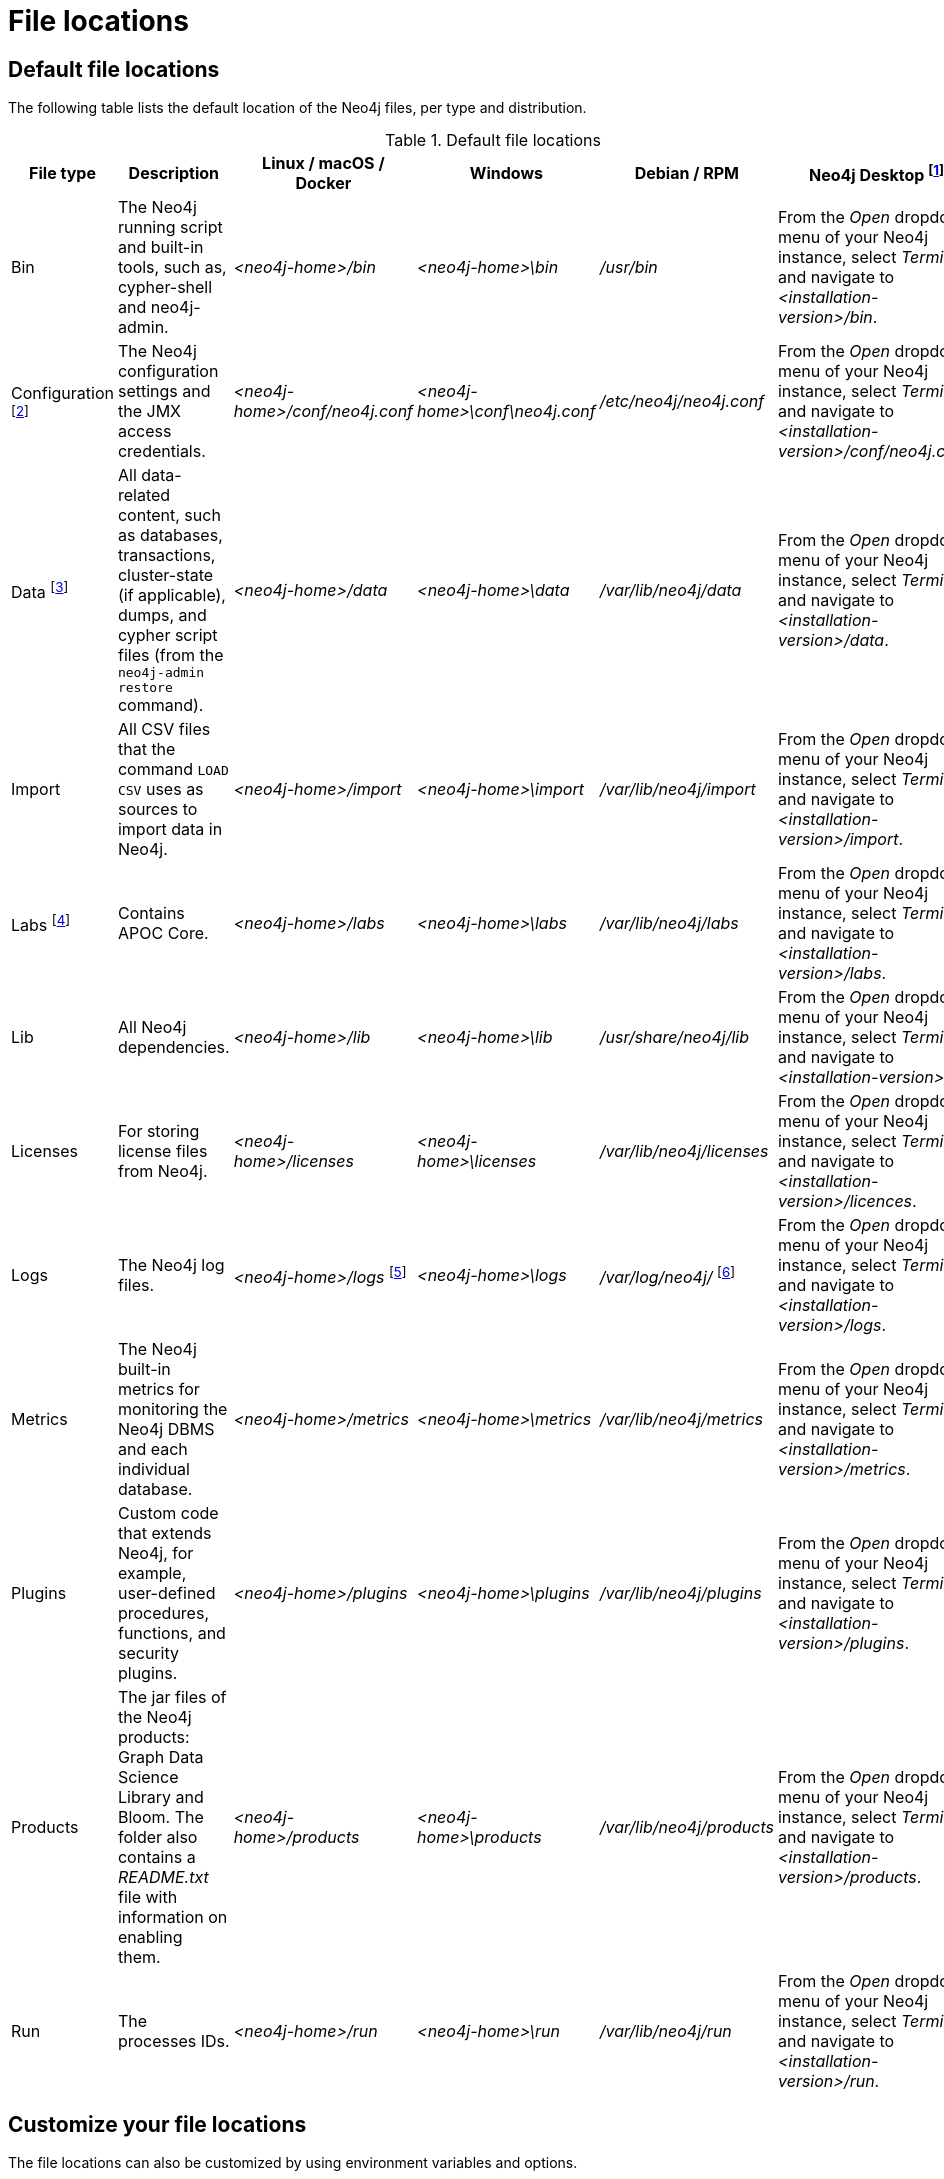 [[file-locations]]
= File locations
:description: An overview of where files are stored in the different Neo4j distributions, and the necessary file permissions for running Neo4j. 


[[file-locations-locations]]
== Default file locations

The following table lists the default location of the Neo4j files, per type and distribution.

[[table-file-locations]]
.Default file locations
[cols="6", options="header"]
|===
| File type
| Description
| Linux / macOS / Docker
| Windows
| Debian / RPM
| Neo4j Desktop footnote:[Applicable to all operating systems where Neo4j Desktop is supported.]

| Bin
| The Neo4j running script and built-in tools, such as, cypher-shell and neo4j-admin.
| _<neo4j-home>/bin_
| _<neo4j-home>\bin_
| _/usr/bin_
| From the _Open_ dropdown menu of your Neo4j instance, select _Terminal_, and navigate to _<installation-version>/bin_.

| Configuration footnote:[For details about neo4j.conf, see: xref:configuration/neo4j-conf.adoc[The neo4j.conf file].]
| The Neo4j configuration settings and the JMX access credentials.
| _<neo4j-home>/conf/neo4j.conf_
| _<neo4j-home>\conf\neo4j.conf_
| _/etc/neo4j/neo4j.conf_
| From the _Open_ dropdown menu of your Neo4j instance, select _Terminal_, and navigate to _<installation-version>/conf/neo4j.conf_.

| Data footnote:[The data directory is internal to Neo4j and its structure is subject to change between versions without notice.]
| All data-related content, such as databases, transactions, cluster-state (if applicable), dumps, and cypher script files (from the `neo4j-admin restore` command).
| _<neo4j-home>/data_
| _<neo4j-home>\data_
| _/var/lib/neo4j/data_
| From the _Open_ dropdown menu of your Neo4j instance, select _Terminal_, and navigate to _<installation-version>/data_.

| Import
| All CSV files that the command `LOAD CSV` uses as sources to import data in Neo4j.
| _<neo4j-home>/import_
| _<neo4j-home>\import_
| _/var/lib/neo4j/import_
| From the _Open_ dropdown menu of your Neo4j instance, select _Terminal_, and navigate to _<installation-version>/import_.

| Labs footnote:[For more information, see https://neo4j.com/labs/apoc/{neo4j-version}/installation/[APOC User Guide -> Installation].]
| Contains APOC Core.
| _<neo4j-home>/labs_
| _<neo4j-home>\labs_
| _/var/lib/neo4j/labs_
| From the _Open_ dropdown menu of your Neo4j instance, select _Terminal_, and navigate to _<installation-version>/labs_.

| Lib
| All Neo4j dependencies.
| _<neo4j-home>/lib_
| _<neo4j-home>\lib_
| _/usr/share/neo4j/lib_
| From the _Open_ dropdown menu of your Neo4j instance, select _Terminal_, and navigate to _<installation-version>/lib_.

| Licenses
| For storing license files from Neo4j.
| _<neo4j-home>/licenses_
| _<neo4j-home>\licenses_
| _/var/lib/neo4j/licenses_
| From the _Open_ dropdown menu of your Neo4j instance, select _Terminal_, and navigate to _<installation-version>/licences_.

| Logs
| The Neo4j log files.
| _<neo4j-home>/logs_ footnote:[To view _neo4j.log_ in Docker, use xref:docker/maintenance.adoc#docker-monitoring[`docker logs <containerID/name>`].]
| _<neo4j-home>\logs_
| _/var/log/neo4j/_ footnote:[To view the neo4j.log for Debian and RPM, use `journalctl --unit=neo4j`.]
| From the _Open_ dropdown menu of your Neo4j instance, select _Terminal_, and navigate to _<installation-version>/logs_.

| Metrics
| The Neo4j built-in metrics for monitoring the Neo4j DBMS and each individual database.
| _<neo4j-home>/metrics_
| _<neo4j-home>\metrics_
| _/var/lib/neo4j/metrics_
| From the _Open_ dropdown menu of your Neo4j instance, select _Terminal_, and navigate to _<installation-version>/metrics_.

| Plugins
| Custom code that extends Neo4j, for example, user-defined procedures, functions, and security plugins.
| _<neo4j-home>/plugins_
| _<neo4j-home>\plugins_
| _/var/lib/neo4j/plugins_
| From the _Open_ dropdown menu of your Neo4j instance, select _Terminal_, and navigate to _<installation-version>/plugins_.

| Products
| The jar files of the Neo4j products: Graph Data Science Library and Bloom. The folder also contains a _README.txt_ file with information on enabling them.
| _<neo4j-home>/products_
| _<neo4j-home>\products_
| _/var/lib/neo4j/products_
| From the _Open_ dropdown menu of your Neo4j instance, select _Terminal_, and navigate to _<installation-version>/products_.

| Run
| The processes IDs.
| _<neo4j-home>/run_
| _<neo4j-home>\run_
| _/var/lib/neo4j/run_
| From the _Open_ dropdown menu of your Neo4j instance, select _Terminal_, and navigate to _<installation-version>/run_.
|===

[[file-locations-file-locations]]
== Customize your file locations
The file locations can also be customized by using environment variables and options.

The locations of _<neo4j-home>_ and _conf_ can be configured using environment variables:

[[table-file-locations-environment-variables]]
.Configuration of _<neo4j-home>_ and _conf_
[cols="4", options="header"]
|===
| Location
| Default
| Environment variable
| Notes

| _<neo4j-home>_
| parent of _bin_
| `NEO4J_HOME`
| Must be set explicitly if _bin_ is not a subdirectory.

| _conf_
| _<neo4j-home>/conf_
| `NEO4J_CONF`
| Must be set explicitly if it is not a subdirectory of _<neo4j-home>_.
|===

The rest of the locations can be configured by uncommenting the respective setting in the _conf/neo4j.conf_ file and changing the default value.

[source, shell]
----
#dbms.directories.data=data
#dbms.directories.plugins=plugins
#dbms.directories.logs=logs
#dbms.directories.lib=lib
#dbms.directories.run=run
#dbms.directories.licenses=licenses
#dbms.directories.metrics=metrics
#dbms.directories.transaction.logs.root=data/transactions
#dbms.directories.dumps.root=data/dumps
----


[[file-locations-permissions]]
== File permissions

The operating system user that Neo4j server runs as must have the following minimal permissions:

Read only::
  * _conf_
  * _import_
  * _bin_
  * _lib_
  * _labs_
  * _plugins_
  * _products_
  * _certificates_
  * _licenses_

Read and write::
  * _data_
  * _logs_
  * _metrics_
  * _run_

Execute::
  * all files in _bin_ and _tmp_

[NOTE]
====
If  _tmp_ is set to `noexec`, it is recommended to set `dbms.jvm.additional=-Djava.io.tmpdir=/home/neo4j` in _conf/neo4j.conf_.
Additionally, replace _/home/neo4j_ with a path that has `exec` permissions.

For _/bin/cypher-shell_, set this via an environment variable: `export JAVA_OPTS=-Djava.io.tmpdir=/home/neo4j` and replace `/home/neo4j` with a path that has `exec` permissions.
====
